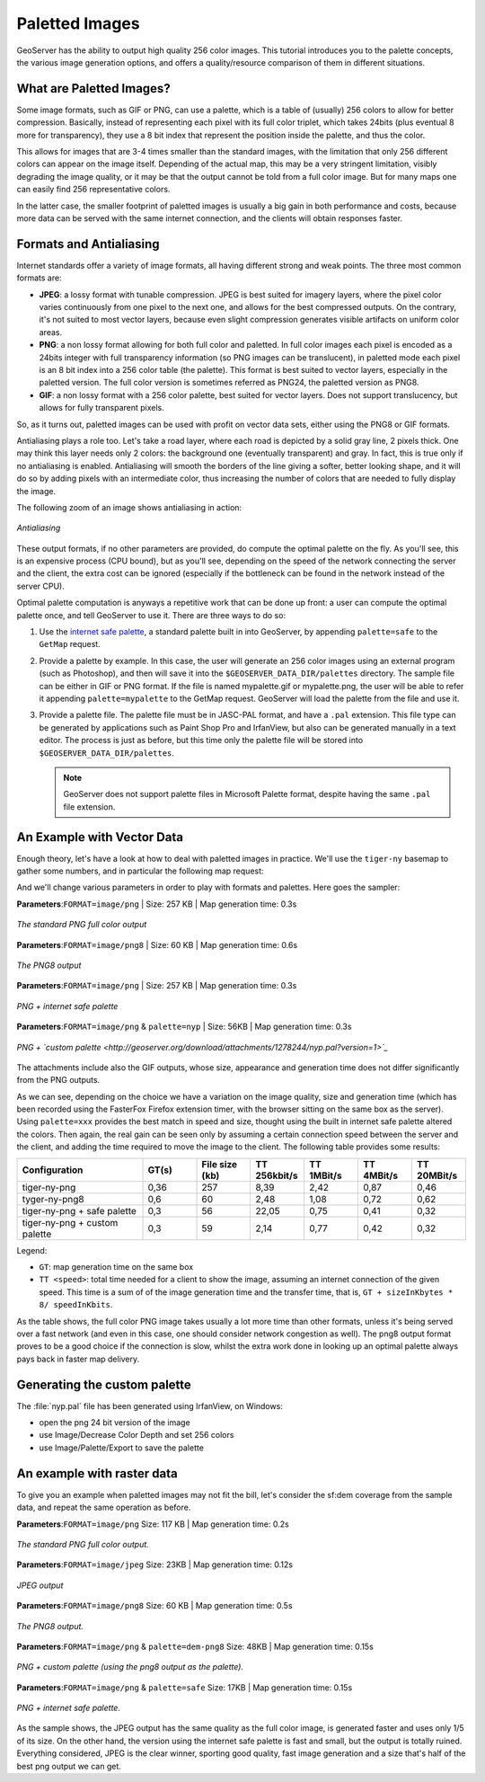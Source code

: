 .. _tutorials_palettedimages:

Paletted Images
===============

GeoServer has the ability to output high quality 256 color images. This tutorial introduces you to the palette concepts, the various image generation options, and offers a quality/resource comparison of them in different situations.

What are Paletted Images?
-------------------------
Some image formats, such as GIF or PNG, can use a palette, which is a table of (usually) 256 colors to allow for better compression. Basically, instead of representing each pixel with its full color triplet, which takes 24bits (plus eventual 8 more for transparency), they use a 8 bit index that represent the position inside the palette, and thus the color.

This allows for images that are 3-4 times smaller than the standard images, with the limitation that only 256 different colors can appear on the image itself. Depending of the actual map, this may be a very stringent limitation, visibly degrading the image quality, or it may be that the output cannot be told from a full color image.  But for many maps one can easily find 256 representative colors.

In the latter case, the smaller footprint of paletted images is usually a big gain in both performance and costs, because more data can be served with the same internet connection, and the clients will obtain responses faster.

Formats and Antialiasing
------------------------
Internet standards offer a variety of image formats, all having different strong and weak points. The three most common formats are:

* **JPEG**: a lossy format with tunable compression. JPEG is best suited for imagery layers, where the pixel color varies continuously from one pixel to the next one, and allows for the best compressed outputs. On the contrary, it's not suited to most vector layers, because even slight compression generates visible artifacts on uniform color areas.

* **PNG**: a non lossy format allowing for both full color and paletted. In full color images each pixel is encoded as a 24bits integer with full transparency information (so PNG images can be translucent), in paletted mode each pixel is an 8 bit index into a 256 color table (the palette). This format is best suited to vector layers, especially in the paletted version. The full color version is sometimes referred as PNG24, the paletted version as PNG8.

* **GIF**: a non lossy format with a 256 color palette, best suited for vector layers. Does not support translucency, but allows for fully transparent pixels.

So, as it turns out, paletted images can be used with profit on vector data sets, either using the PNG8 or GIF formats.

Antialiasing plays a role too. Let's take a road layer, where each road is depicted by a solid gray line, 2 pixels thick. One may think this layer needs only 2 colors: the background one (eventually transparent) and gray. In fact, this is true only if no antialiasing is enabled. Antialiasing will smooth the borders of the line giving a softer, better looking shape, and it will do so by adding pixels with an intermediate color, thus increasing the number of colors that are needed to fully display the image.

The following zoom of an image shows antialiasing in action:

.. figure:: antialiasing.png
   :align: center

   *Antialiasing*

These output formats, if no other parameters are provided, do compute the optimal palette on the fly. As you'll see, this is an expensive process (CPU bound), but as you'll see, depending on the speed of the network connecting the server and the client, the extra cost can be ignored (especially if the bottleneck can be found in the network instead of the server CPU).

Optimal palette computation is anyways a repetitive work that can be done up front: a user can compute the optimal palette once, and tell GeoServer to use it. There are three ways to do so:

#. Use the `internet safe palette <http://www.intuitive.com/coolweb/colors.html>`_, a standard palette built in into GeoServer, by appending ``palette=safe`` to the ``GetMap`` request.
#. Provide a palette by example. In this case, the user will generate an 256 color images using an external program (such as Photoshop), and then will save it into the ``$GEOSERVER_DATA_DIR/palettes`` directory. The sample file can be either in GIF or PNG format. If the file is named mypalette.gif or mypalette.png, the user will be able to refer it appending ``palette=mypalette`` to the GetMap request. GeoServer will load the palette from the file and use it.
#. Provide a palette file.  The palette file must be in JASC-PAL format, and have a ``.pal`` extension. This file type can be generated by applications such as Paint Shop Pro and IrfanView, but also can be generated manually in a text editor. The process is just as before, but this time only the palette file will be stored into ``$GEOSERVER_DATA_DIR/palettes``.

   .. note:: GeoServer does not support palette files in Microsoft Palette format, despite having the same ``.pal`` file extension.

An Example with Vector Data
---------------------------
Enough theory, let's have a look at how to deal with paletted images in practice. We'll use the ``tiger-ny`` basemap to gather some numbers, and in particular the following map request:

.. code-block: html

	http://localhost:8080/geoserver/wms?SERVICE=WMS&VERSION=1.1.1&REQUEST=GetMap&LAYERS=tiger-ny&BBOX=-74.022019,40.701196,-73.992366,40.720964&HEIGHT=400&WIDTH=600&FORMAT=image/png
	
And we'll change various parameters in order to play with formats and palettes. Here goes the sampler:


**Parameters**:``FORMAT=image/png`` | Size: 257 KB | Map generation time: 0.3s

.. figure:: tiger-ny-png24.png
   :align: center

   *The standard PNG full color output*

**Parameters**:``FORMAT=image/png8`` | Size: 60 KB | Map generation time: 0.6s

.. figure:: tiger-ny-png8.png
   :align: center

   *The PNG8 output*

**Parameters**:``FORMAT=image/png`` | Size: 257 KB | Map generation time: 0.3s

.. figure:: tiger-ny-png-safe-palette.png
   :align: center

   *PNG + internet safe palette*

**Parameters**:``FORMAT=image/png`` & ``palette=nyp`` | Size: 56KB | Map generation time: 0.3s

.. figure:: tiger-ny-png-custom-palette.png
   :align: center

   *PNG + `custom palette <http://geoserver.org/download/attachments/1278244/nyp.pal?version=1>`_*

The attachments include also the GIF outputs, whose size, appearance and generation time does not differ significantly from the PNG outputs.

As we can see, depending on the choice we have a variation on the image quality, size and generation time (which has been recorded using the FasterFox Firefox extension timer, with the browser sitting on the same box as the server). Using ``palette=xxx`` provides the best match in speed and size, thought using the built in internet safe palette altered the colors. Then again, the real gain can be seen only by assuming a certain connection speed between the server and the client, and adding the time required to move the image to the client. The following table provides some results:

.. list-table::
   :widths: 28 12 12 12 12 12 12  

   * - **Configuration**
     - **GT(s)**
     - **File size (kb)**
     - **TT 256kbit/s**
     - **TT 1MBit/s**
     - **TT 4MBit/s**
     - **TT 20MBit/s**
   * - tiger-ny-png
     - 0,36
     - 257
     - 8,39
     - 2,42
     - 0,87
     - 0,46
   * - tyger-ny-png8
     - 0,6
     - 60
     - 2,48
     - 1,08
     - 0,72
     - 0,62
   * - tiger-ny-png + safe palette
     - 0,3
     - 56
     - 22,05
     - 0,75
     - 0,41
     - 0,32
   * - tiger-ny-png + custom palette
     - 0,3
     - 59
     - 2,14
     - 0,77
     - 0,42
     - 0,32

Legend:

* ``GT``: map generation time on the same box
* ``TT <speed>``: total time needed for a client to show the image, assuming an internet connection of the given speed. This time is a sum of of the image generation time and the transfer time, that is, ``GT + sizeInKbytes * 8/ speedInKbits``.

As the table shows, the full color PNG image takes usually a lot more time than other formats, unless it's being served over a fast network (and even in this case, one should consider network congestion as well). The png8 output format proves to be a good choice if the connection is slow, whilst the extra work done in looking up an optimal palette always pays back in faster map delivery.

Generating the custom palette
-----------------------------

The :file:`nyp.pal` file has been generated using IrfanView, on Windows:

* open the png 24 bit version of the image
* use Image/Decrease Color Depth and set 256 colors
* use Image/Palette/Export to save the palette

An example with raster data
---------------------------
To give you an example when paletted images may not fit the bill, let's consider the sf:dem coverage from the sample data, and repeat the same operation as before.

**Parameters**:``FORMAT=image/png`` Size: 117 KB | Map generation time: 0.2s

.. figure:: dem-png24.png
   :align: center

   *The standard PNG full color output.*

**Parameters**:``FORMAT=image/jpeg`` Size: 23KB | Map generation time: 0.12s

.. figure:: dem-jpeg.jpg
   :align: center

   *JPEG output*
   
**Parameters**:``FORMAT=image/png8`` Size: 60 KB | Map generation time: 0.5s

.. figure:: dem-png8.png
   :align: center

   *The PNG8 output.*

**Parameters**:``FORMAT=image/png`` & ``palette=dem-png8`` Size: 48KB | Map generation time: 0.15s

.. figure:: dem-png-custom-palette.png
   :align: center

   *PNG + custom palette (using the png8 output as the palette).*

**Parameters**:``FORMAT=image/png`` & ``palette=safe`` Size: 17KB | Map generation time: 0.15s

.. figure:: dem-png-safe-palette.png
   :align: center

   *PNG + internet safe palette.*

As the sample shows, the JPEG output has the same quality as the full color image, is generated faster and uses only 1/5 of its size.  On the other hand, the version using the internet safe palette is fast and small, but the output is totally ruined. Everything considered, JPEG is the clear winner, sporting good quality, fast image generation and a size that's half of the best png output we can get.

























